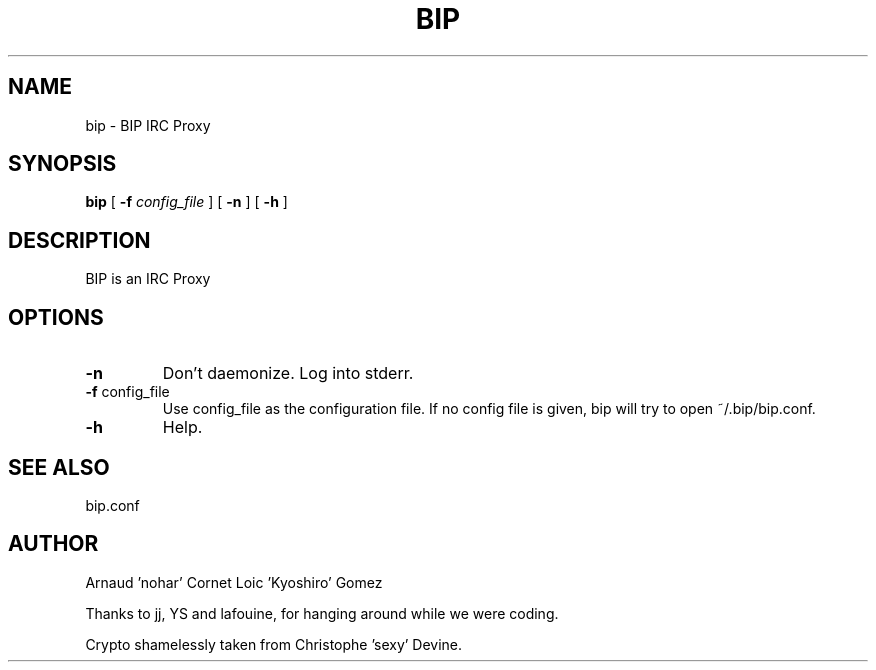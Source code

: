 .TH BIP 1 "10 October 2005"

.SH NAME

bip \- BIP IRC Proxy

.SH SYNOPSIS

\fBbip\fP [ \fB-f\fP \fIconfig_file\fP ] [ \fB-n\fP ] [ \fB-h\fP ] 

.SH DESCRIPTION

BIP is an IRC Proxy

.SH OPTIONS

.TP
\fB-n\fP
Don't daemonize. Log into stderr.

.TP
\fB-f\fP config_file
Use config_file as the configuration file. 
If no config file is given, bip will try to open ~/.bip/bip.conf.

.TP
\fB-h\fP
Help.

.SH SEE ALSO

bip.conf

.SH AUTHOR

Arnaud 'nohar' Cornet
Loic 'Kyoshiro' Gomez

Thanks to jj, YS and lafouine, for hanging around while we were coding.

Crypto shamelessly taken from Christophe 'sexy' Devine.

